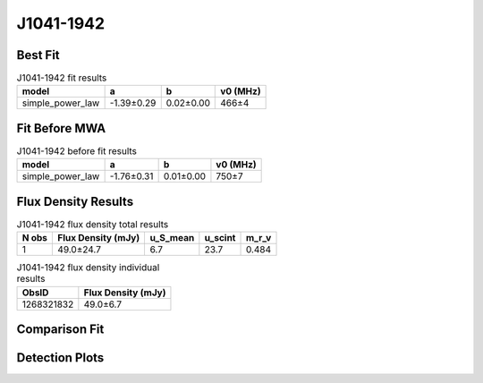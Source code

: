 .. _J1041-1942:
J1041-1942
==========

Best Fit
--------
.. image:: best_fits/J1041-1942_simple_power_law_fit.png
  :width: 800

.. csv-table:: J1041-1942 fit results
   :header: "model","a","b","v0 (MHz)"

   "simple_power_law","-1.39±0.29","0.02±0.00","466±4"

Fit Before MWA
--------------
.. image:: before_mwa/J1041-1942_simple_power_law_fit.png
  :width: 800

.. csv-table:: J1041-1942 before fit results
   :header: "model","a","b","v0 (MHz)"

   "simple_power_law","-1.76±0.31","0.01±0.00","750±7"


Flux Density Results
--------------------
.. csv-table:: J1041-1942 flux density total results
   :header: "N obs", "Flux Density (mJy)", "u_S_mean", "u_scint", "m_r_v"

   "1",  "49.0±24.7", "6.7", "23.7", "0.484"

.. csv-table:: J1041-1942 flux density individual results
   :header: "ObsID", "Flux Density (mJy)"

    "1268321832", "49.0±6.7"

Comparison Fit
--------------
.. image:: comparison_fits/J1041-1942_comparison_fit.png
  :width: 800

Detection Plots
---------------

.. image:: detection_plots/1268321832_J1041-1942.prepfold.png
  :width: 800

.. image:: on_pulse_plots/1268321832_J1041-1942_512_bins_gaussian_components.png
  :width: 800